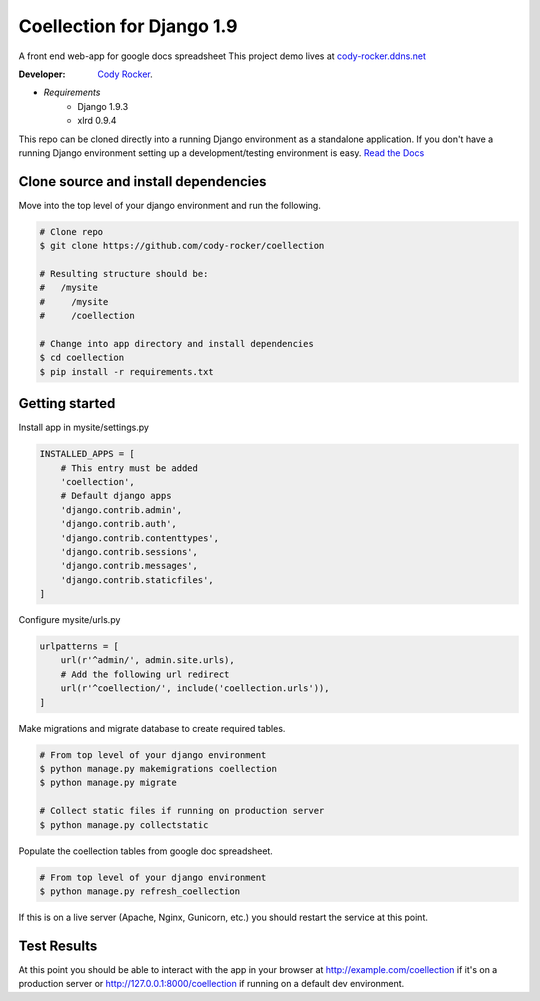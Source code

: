 Coellection for Django 1.9
==========================
A front end web-app for google docs spreadsheet
This project demo lives at `cody-rocker.ddns.net <https://cody-rocker.ddns.net/coellection>`_

:Developer:
    `Cody Rocker <mailto:cody.rocker.83@gmail.com>`_.

- *Requirements*
    + Django 1.9.3
    + xlrd 0.9.4

This repo can be cloned directly into a running Django environment as a standalone application. If you don't have a running Django environment setting up a development/testing environment is easy.
`Read the Docs <https://docs.djangoproject.com/en/1.9/topics/install/>`_

Clone source and install dependencies
-------------------------------------

Move into the top level of your django environment and run the following.

.. code-block:: bash
    
    # Clone repo
    $ git clone https://github.com/cody-rocker/coellection

    # Resulting structure should be:
    #   /mysite
    #     /mysite
    #     /coellection

    # Change into app directory and install dependencies
    $ cd coellection
    $ pip install -r requirements.txt

Getting started
---------------

Install app in mysite/settings.py

.. code-block:: python
    
    INSTALLED_APPS = [
        # This entry must be added
        'coellection',
        # Default django apps
        'django.contrib.admin',
        'django.contrib.auth',
        'django.contrib.contenttypes',
        'django.contrib.sessions',
        'django.contrib.messages',
        'django.contrib.staticfiles',
    ]

Configure mysite/urls.py

.. code-block:: python

    urlpatterns = [
        url(r'^admin/', admin.site.urls),
        # Add the following url redirect
        url(r'^coellection/', include('coellection.urls')),
    ]

Make migrations and migrate database to create required tables.

.. code-block:: bash
    
    # From top level of your django environment
    $ python manage.py makemigrations coellection
    $ python manage.py migrate

    # Collect static files if running on production server
    $ python manage.py collectstatic

Populate the coellection tables from google doc spreadsheet.

.. code-block:: bash

    # From top level of your django environment
    $ python manage.py refresh_coellection

If this is on a live server (Apache, Nginx, Gunicorn, etc.) you should restart the service at this point.

Test Results
------------

At this point you should be able to interact with the app in your browser at http://example.com/coellection if it's on a production server or http://127.0.0.1:8000/coellection if running on a default dev environment.
